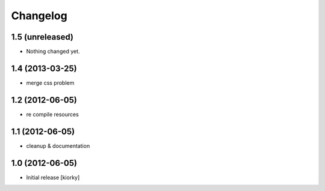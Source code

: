 Changelog
=========

1.5 (unreleased)
----------------

- Nothing changed yet.


1.4 (2013-03-25)
----------------

- merge css problem


1.2 (2012-06-05)
----------------

- re compile resources


1.1 (2012-06-05)
----------------

- cleanup & documentation

1.0 (2012-06-05)
----------------

* Initial release [kiorky]

